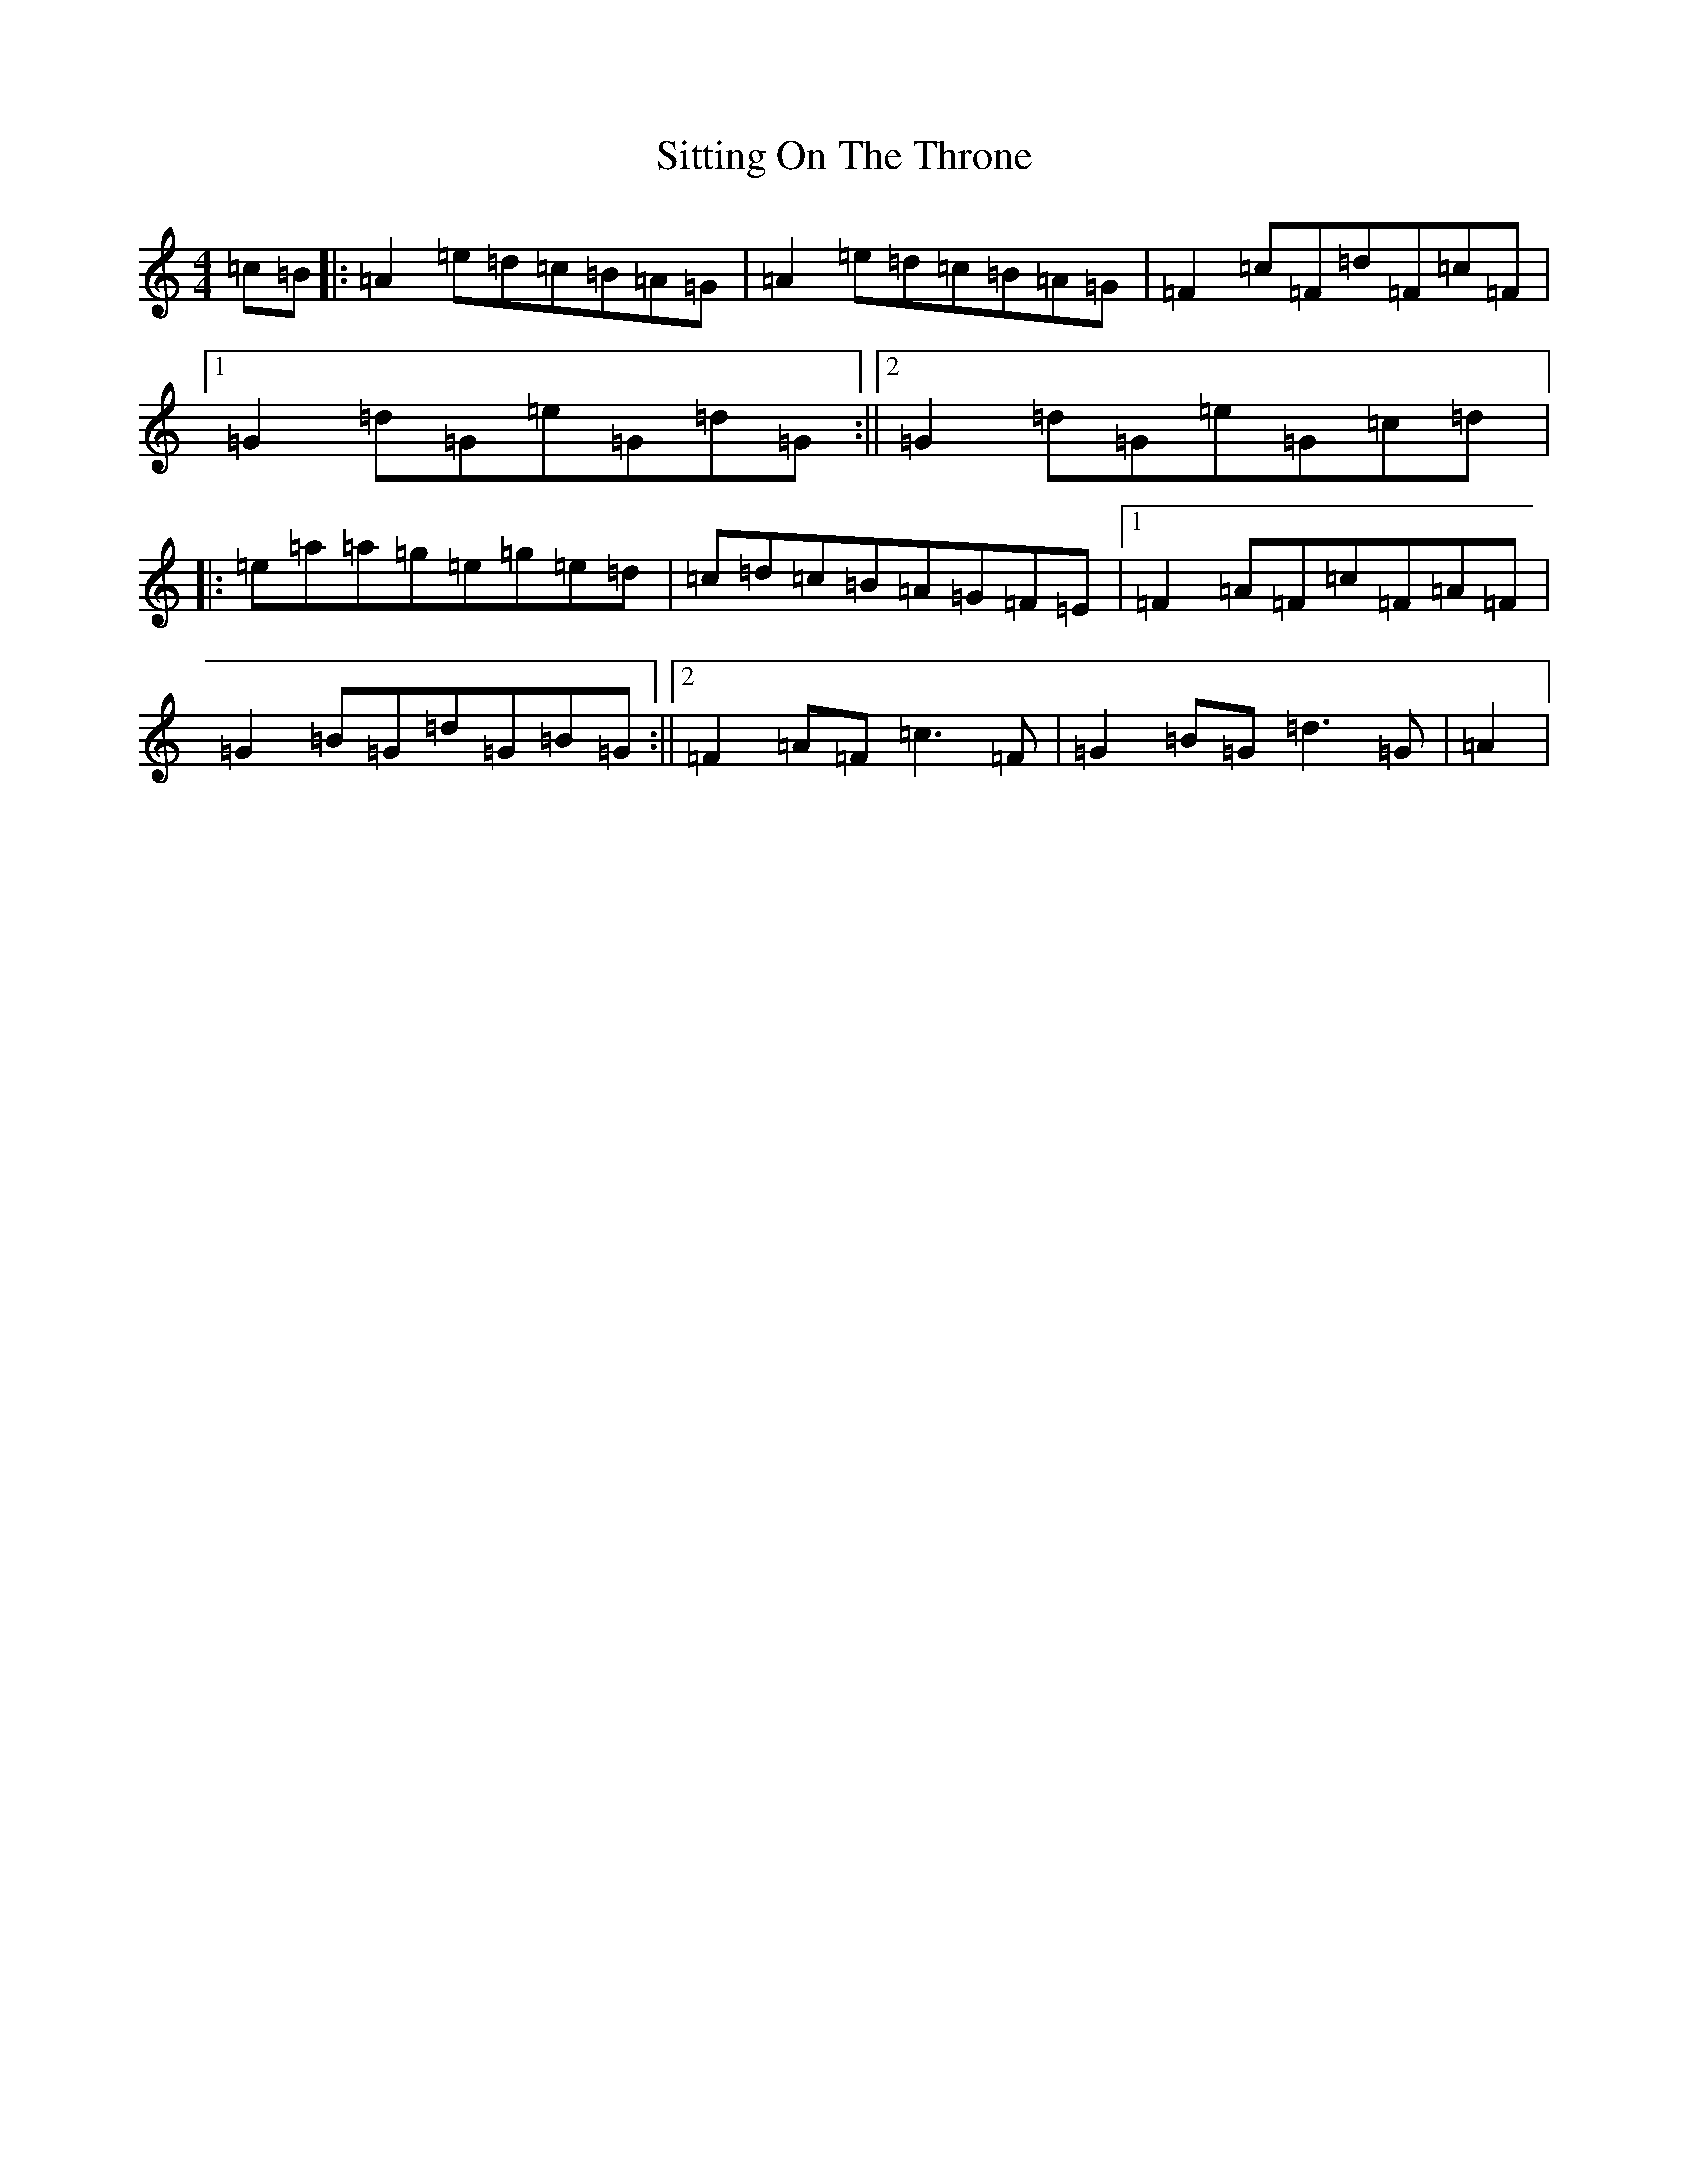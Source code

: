X: 1975
T: Sitting On The Throne
S: https://thesession.org/tunes/1416#setting1416
Z: A Major
R: reel
M:4/4
L:1/8
K: C Major
=c=B|:=A2=e=d=c=B=A=G|=A2=e=d=c=B=A=G|=F2=c=F=d=F=c=F|1=G2=d=G=e=G=d=G:||2=G2=d=G=e=G=c=d|:=e=a=a=g=e=g=e=d|=c=d=c=B=A=G=F=E|1=F2=A=F=c=F=A=F|=G2=B=G=d=G=B=G:||2=F2=A=F=c3=F|=G2=B=G=d3=G|=A2|